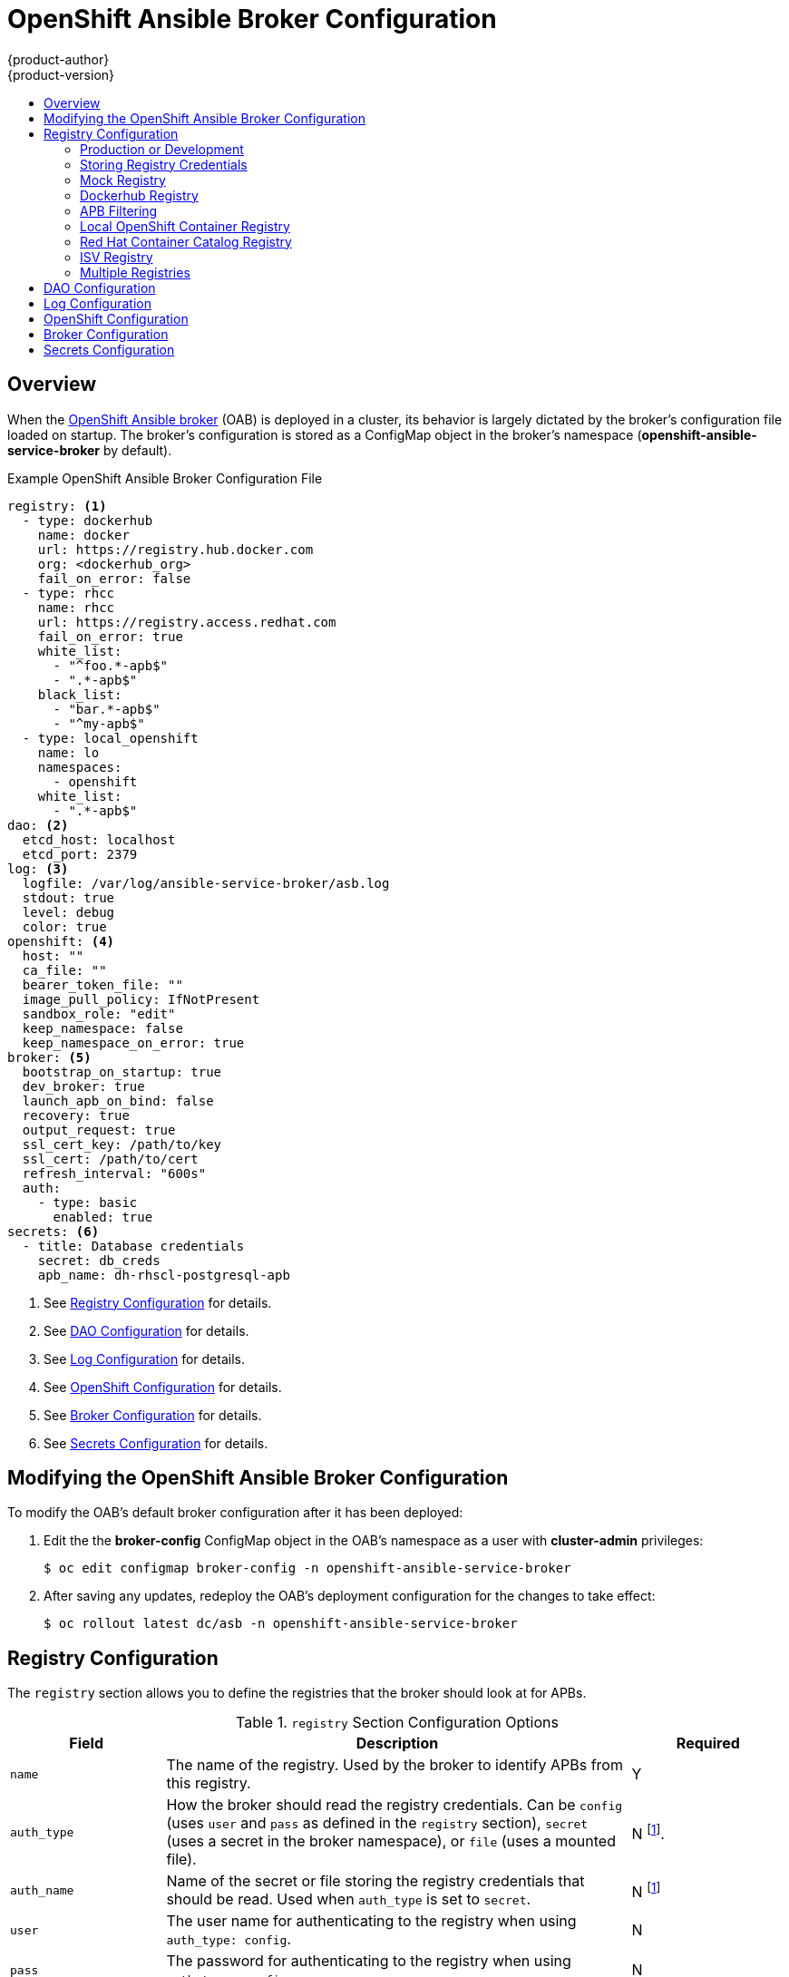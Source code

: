 [[install-config-oab-config]]
= OpenShift Ansible Broker Configuration
{product-author}
{product-version}
:icons: font
:experimental:
:toc: macro
:toc-title:
:prewrap!:

toc::[]

== Overview

When the
xref:../architecture/service_catalog/ansible_service_broker.adoc#arch-ansible-service-broker[OpenShift
Ansible broker] (OAB) is deployed in a cluster, its behavior is largely dictated
by the broker's configuration file loaded on startup. The broker's configuration
is stored as a ConfigMap object in the broker's namespace
(*openshift-ansible-service-broker* by default).

.Example OpenShift Ansible Broker Configuration File
[source,yaml]
----
registry: <1>
  - type: dockerhub
    name: docker
    url: https://registry.hub.docker.com
    org: <dockerhub_org>
    fail_on_error: false
  - type: rhcc
    name: rhcc
    url: https://registry.access.redhat.com
    fail_on_error: true
    white_list:
      - "^foo.*-apb$"
      - ".*-apb$"
    black_list:
      - "bar.*-apb$"
      - "^my-apb$"
  - type: local_openshift
    name: lo
    namespaces:
      - openshift
    white_list:
      - ".*-apb$"
dao: <2>
  etcd_host: localhost
  etcd_port: 2379
log: <3>
  logfile: /var/log/ansible-service-broker/asb.log
  stdout: true
  level: debug
  color: true
openshift: <4> 
  host: ""
  ca_file: ""
  bearer_token_file: ""
  image_pull_policy: IfNotPresent
  sandbox_role: "edit"
  keep_namespace: false
  keep_namespace_on_error: true
broker: <5>
  bootstrap_on_startup: true
  dev_broker: true
  launch_apb_on_bind: false
  recovery: true
  output_request: true
  ssl_cert_key: /path/to/key
  ssl_cert: /path/to/cert
  refresh_interval: "600s"
  auth:
    - type: basic
      enabled: true
secrets: <6>
  - title: Database credentials
    secret: db_creds
    apb_name: dh-rhscl-postgresql-apb
----
<1> See xref:oab-config-registry[Registry Configuration] for details.
<2> See xref:oab-config-dao[DAO Configuration] for details.
<3> See xref:oab-config-log[Log Configuration] for details.
<4> See xref:oab-config-openshift[OpenShift Configuration] for details.
<5> See xref:oab-config-broker[Broker Configuration] for details.
<6> See xref:oab-config-secrets[Secrets Configuration] for details.

[[install-config-oab-modifying]]
== Modifying the OpenShift Ansible Broker Configuration

To modify the OAB's default broker configuration after it has been deployed:

. Edit the the *broker-config* ConfigMap object in the OAB's namespace as a user
with *cluster-admin* privileges:
+
----
$ oc edit configmap broker-config -n openshift-ansible-service-broker
----

. After saving any updates, redeploy the OAB's deployment configuration for the
changes to take effect:
+
----
$ oc rollout latest dc/asb -n openshift-ansible-service-broker
----

[[oab-config-registry]]
== Registry Configuration

The `registry` section allows you to define the registries that the broker should look at
for APBs.

.`registry` Section Configuration Options
[options="header",cols="1,3,1"]
|===

|Field |Description |Required

|`name`
|The name of the registry. Used by the broker to identify APBs from this registry.
|Y

|`auth_type`
|How the broker should read the registry credentials. Can be `config` (uses
`user` and `pass` as defined in the `registry` section), `secret` (uses a secret
in the broker namespace), or `file` (uses a mounted file).
|N footnoteref:[oabopenshiftregistrynote,`auth_type` is currently required for
the `openshift` registry type, due to a bug that will be addressed in an
upcoming release
(link:https://bugzilla.redhat.com/show_bug.cgi?id=1526949[BZ#1526949]).
`auth_name` is only required in this case if `auth_type` is set to `secret` or
`file`. See xref:oab-config-isv[ISV Registry\].]

|`auth_name`
|Name of the secret or file storing the registry credentials that should be read.
Used when `auth_type` is set to `secret`.
|N footnoteref:[oabopenshiftregistrynote]
 
|`user`
|The user name for authenticating to the registry when using `auth_type: config`.
|N

|`pass`
|The password for authenticating to the registry when using `auth_type: config`.
|N

|`org`
|The namespace or organization that the image is contained in.
|N

|`type`
|The type of registry. Available adapters are `mock`, `rhcc`, `openshift`,
`dockerhub`, and `local_openshift`.
|Y

|`namespaces`
|The list of namespaces to configure the `local_openshift` registry type with. By default, a user should use `openshift`.
|N

|`url`
|The URL that is used to retrieve image information. Used extensively for RHCC while the `dockerhub` type uses hard-coded URLs.
|N

|`fail_on_error`
|Should this registry fail, the bootstrap request if it fails. Will stop the execution of other registries loading.
|N

|`white_list`
|The list of regular expressions used to define which image names should be allowed through. Must have a white list to allow APBs to be added to the catalog. The most permissive regular expression that you can use is `.*-apb$` if you would want to retrieve all APBs in a registry. See xref:oab-config-apb-filtering[APB Filtering] for more details.          
|N

|`black_list`
|The list of regular expressions used to define which images names should never be allowed through. See xref:oab-config-apb-filtering[APB Filtering] for more details.
|N

|`images`
|The list of images to be used with an OpenShift Container Registry.
|N
|===

[[oab-config-registry-prod-dev]]
=== Production or Development

A _production_ broker configuration is designed to be pointed at a trusted
container distribution registry, such as the Red Hat Container Catalog (RHCC):

[source,yaml]
----
registry:
  - name: rhcc
    type: rhcc
    url: https://registry.access.redhat.com
    tag: v3.7
    white_list: 
      - ".*-apb$"
  - type: local_openshift
    name: localregistry
    namespaces:
      - openshift
    white_list: []
----

However, a _development_ broker configuration is primarily used by developers
working on the broker. To enable developer settings, set the registry name to
`dev` and the `dev_broker` field in the `broker` section to `true`:

[source,yaml]
----
registry:
  name: dev
----

[source,yaml]
----
broker:
  dev_broker: true
----

[[oab-config-registry-storing-creds]]
=== Storing Registry Credentials

The `auth_type` field in the `registry` section of the broker configuration
determines how the broker should read the registry credentials, either the
`config`, `secret`, or `file` type.

With the `config` type, the registry credentials are read from the broker
configuration's `user` and `pass` values in the `registry` section, for example:

----
registry:
  - name: isv
    type: openshift
    url: https://registry.connect.redhat.com
    auth_type: config
    user: <user>
    pass: <password>
...
----

If you want to ensure these credentials are not publicly accessible, you can use
the `secret` type to configure a registry to use a secret from the broker's
namespace. Alternatively, you can use the `file` to configure a registry to use
a secret mounted as a volume.

To use the `secret` or `file` type:

. The associated secret should have the values `username` and `password` defined.
When using a secret, you must ensure that the `openshift-ansible-service-broker`
namespace exists, as this is where the secret will be read from.
+
For example, create a *_reg-creds.yaml_* file:
+
----
$ cat reg-creds.yaml
---
username: <username>
password: <password>
----

. Create a secret from this file in the `openshift-ansible-service-broker`
namespace:
+
----
$ oc create secret generic \
    registry-credentials-secret \
    --from-file reg-creds.yaml \
    -n openshift-ansible-service-broker
----

. Choose whether you want to use the `secret` or `file` type:
+
--
- To use the `secret` type, in the broker configuration, set `auth_type` to
`secret` and `auth_name` to the name of the secret:
+
----
registry:
  - name: isv
    type: openshift
    url: https://registry.connect.redhat.com
    auth_type: secret
    auth_name: registry-credentials-secret
----

- To use the `file` type:

.. Edit the `asb` deployment configuration to mount your file into
*_/tmp/registry-credentials/reg-creds.yaml_*:
+
----
$ oc edit dc/asb -n openshift-ansible-service-broker
----
+
In the `containers.volumeMounts` section, add:
+
----
      volumeMounts:
        - name: reg-auth
        mountPath: /tmp/registry-credentials  
----
+
In the `volumes` section, add:
+
----
    volumes:
      - name: reg-auth
        secret:
          defaultMode: 420
          secretName: registry-credentials-secret
----

.. In the broker configuration, set `auth_type` to `file` and `auth_type` to the
location of the file:
+
----
registry:
  - name: isv
    type: openshift
    url: https://registry.connect.redhat.com
    auth_type: file
    auth_name: /tmp/registry-credentials/reg-creds.yaml
----
--

[[oab-config-registry-mock]]
=== Mock Registry

A mock registry is useful for reading local APB specs. Instead of going out to a
registry to search for image specs, this uses a list of local specs. Set the
name of the registry to `mock` to use the mock registry.

[source,yaml]
----
registry:
  - name: mock
    type: mock
----

[[oab-config-registry-dockerhub]]
=== Dockerhub Registry

The `dockerhub` type allows you to load APBs from a specific organization in
the DockerHub. For example, the
link:https://hub.docker.com/u/ansibleplaybookbundle/[*ansibleplaybookbundle*]
organization.

[source,yaml]
----
registry:
  - name: dockerhub
    type: dockerhub
    org: ansibleplaybookbundle
    user: <user>
    pass: <password>
    white_list:
      - ".*-apb$"
----

[[oab-config-apb-filtering]]
=== APB Filtering

APBs can be filtered out by their image name using a combination of the
`white_list` or `black_list` parameters, set on a registry basis inside the
broker's configuration.

Both are optional lists of regular expressions that will be run over the total
set of discovered APBs for a given registry to determine matches.

.APB Filter Behavior
[options="header"]
|===

|Present |Allowed |Blocked

|Only whitelist
|Matches a regex in list.
|Any APB that does not match.

|Only blacklist
|All APBs that do not match.
|APBs that match a regex in list.

|Both present
|Matches regex in whitelist but not in blacklist.
|APBs that match a regex in blacklist.

|None
|No APBs from the registry.
|All APBs from that registry.
|===

For example:

.Whitelist Only
[source,yaml]
----
white_list:
  - "foo.*-apb$"
  - "^my-apb$"
----

Anything matching on `foo.*-apb$` and only `my-apb` will
be allowed through in this case. All other APBs will be rejected.

.Blacklist Only
[source,yaml]
----
black_list:
  - "bar.*-apb$"
  - "^foobar-apb$"
----

Anything matching on `bar.*-apb$` and only `foobar-apb` will be blocked in this
case. All other APBs will be allowed through.

.Whitelist and Blacklist
[source,yaml]
----
white_list:
  - "foo.*-apb$"
  - "^my-apb$"
black_list:
  - "^foo-rootkit-apb$"
----

Here, `foo-rootkit-apb` is specifically blocked by the blacklist despite its
match in the whitelist because the whitelist match is overridden.

Otherwise, only those matching on `foo.*-apb$` and `my-apb` will be allowed
through.

.Example Broker Configuration `registry` Section:
[source,yaml]
----
registry:
  - type: dockerhub
    name: dockerhub
    url: https://registry.hub.docker.com
    user: <user>
    pass: <password>
    org: <org>
    white_list:
      - "foo.*-apb$"
      - "^my-apb$"
    black_list:
      - "bar.*-apb$"
      - "^foobar-apb$"
----

[[oab-config-registry-local]]
=== Local OpenShift Container Registry

Using the `local_openshift` type will allow you to load APBs from the
OpenShift Container Registry that is internal to the {product-title} cluster.
You can configure the namespaces in which you want to look for published APBs.

[source,yaml]
----
registry:
  - type: local_openshift
    name: lo
    namespaces:
      - openshift
    white_list:
      - ".*-apb$"
----

[[oab-config-registry-rhcc]]
=== Red Hat Container Catalog Registry

Using the `rhcc` type will allow you to load APBs that are published to the
link:https://access.redhat.com/containers[Red Hat Container Catalog] (RHCC)
registry.

[source,yaml]
----
registry:
  - name: rhcc
    type: rhcc
    url: https://registry.access.redhat.com
    white_list:
      - ".*-apb$"
----

[[oab-config-isv]]
=== ISV Registry

Using the `openshift` type allows you to load APBs that are published to the
ISV container registry at
link:https://registry.connect.redhat.com[registry.connect.redhat.com].

[source,yaml]
----
registry:
  - name: openshift
    type: openshift
    auth_type: config <1>
    user: <user>
    pass: <password>
    url: https://registry.connect.redhat.com
    images: <2>
      - <image_1>
      - <image_2>
    white_list:
      - ".*-apb$"
----
<1> Using the `openshift` registry type currently requires that `auth_type` be
declared in the configuration (to `config`, `secret`, or `file`) due to a bug
that will be addressed in a future release
(link:https://bugzilla.redhat.com/show_bug.cgi?id=1526949[BZ#1526949]). See
xref:oab-config-registry-storing-creds[Storing Registry Credentials] for
options.
<2> Because the `openshift` type currently cannot search the configured registry, it
is required that you configure the broker with a list of images you would like
to source from for when the broker bootstraps. The image names must be the fully
qualified name without the registry URL.

[[oab-configmultiple-registries]]
=== Multiple Registries

You can use more than one registry to separate APBs into logical organizations
and be able to manage them from the same broker. The registries must have a
unique, non-empty name. If there is no unique name, the service broker will fail
to start with an error message alerting you to the problem.

[source,yaml]
----
registry:
  - name: dockerhub
    type: dockerhub
    org: ansibleplaybookbundle
    user: <user>
    pass: <password>
    white_list:
      - ".*-apb$"
  - name: rhcc
    type: rhcc
    url: <rhcc_url>
    white_list:
      - ".*-apb$"
----

[[oab-config-dao]]
== DAO Configuration

[options="header",cols="1,3,1"]
|===

|Field |Description |Required

|`etcd_host`
|The URL of the etcd host.
|Y

|`etcd_port`
|The port to use when communicating with `etcd_host`.
|Y
|===

[[oab-config-log]]
== Log Configuration

[options="header",cols="1,3,1"]
|===

|Field |Description |Required

|`logfile`
|Where to write the broker's logs.
|Y

|`stdout`
|Write logs to stdout.
|Y

|`level`
|Level of the log output.
|Y

|`color`
|Color the logs.
|Y
|===

[[oab-config-openshift]]
== OpenShift Configuration

[options="header",cols="1,3,1"]
|===

|Field |Description |Required

|`host`
|{product-title} host.
|N

|`ca_file`
|Location of the certificate authority file.
|N

|`bearer_token_file`
|Location of bearer token to be used.
|N

|`image_pull_policy`
|When to pull the image.
|Y

|`sandbox_role`
|Role to give to an APB sandbox environment.
|Y

|`keep_namespace`
|Always keep namespace after an APB execution.
|N

|`keep_namespace_on_error`
|Keep namespace after an APB execution has an error.
|N
|===

[[oab-config-broker]]
== Broker Configuration

The `broker` section tells the broker what functionality should be enabled and
disabled. It will also tell the broker where to find files on disk that will
enable the full functionality.

[NOTE]
====
With the absence of async bind, setting `launch_apb_on_bind` to `true` can cause
the bind action to timeout and will span a retry. The broker will handle this
with "409 Conflicts" because it is the same bind request with different
parameters.
====

[options="header",cols="1,3,1,1"]
|===

|Field |Description |Default Value |Required

|`dev_broker`
|Allow development routes to be accessible.
|`false`
|N

|`launch_apb_on_bind`
|Allow bind to be a no-op.
|`false`
|N

|`bootstrap_on_startup`
|Allow the broker attempt to bootstrap itself on start up. Will retrieve the APBs from configured registries.
|`false`
|N

|`recovery`
|Allow the broker to attempt to recover itself by dealing with pending jobs noted in etcd.
|`false`
|N

|`output_request`
|Allow the broker to output the requests to the log file as they come in for easier debugging.
|`false`
|N

|`ssl_cert_key`
|Tells the broker where to find the TLS key file. If not set, the API server will
attempt to create one.
|`""`
|N

|`ssl_cert`
|Tells the broker where to find the TLS *_.crt_* file. If not set, the API server
will attempt to create one.
|`""`
|N

|`refresh_interval`
|The interval to query registries for new image specs.
|`"600s"`
|N

|`auto_escalate`
|Allows the broker to escalate the permissions of a user while running the APB.
|`false`
|N

|`cluster_url`
|Sets the prefix for the URL that the broker is expecting.
|`ansible-service-broker`
|N
|===

[[oab-config-secrets]]
== Secrets Configuration

The `secrets` section creates associations between secrets in the broker's
namespace and APBs the broker runs. The broker uses these rules to mount secrets
into running APBs, allowing the user to use secrets to pass parameters without
exposing them to the catalog or users.

The section is a list where each entry has the following structure:

[options="header",cols="1,3,1"]
|===

|Field |Description |Required

|`title`
|The title of the rule. This is just for display and output purposes.
|Y

|`apb_name`
|The name of the APB to associate with the specified secret. This is the fully
qualified name (`<registry_name>-<image_name>`).
|Y

|`secret`
|The name of the secret to pull parameters from.
|Y
|===

You can download and use the
link:https://github.com/openshift/ansible-service-broker/blob/master/scripts/create_broker_secret.py[*_create_broker_secret.py_*]
file to create and format this configuration section.

[source,yaml]
----
secrets:
- title: Database credentials
  secret: db_creds
  apb_name: dh-rhscl-postgresql-apb
----
